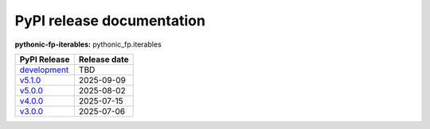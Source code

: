 PyPI release documentation
--------------------------

**pythonic-fp-iterables:** pythonic_fp.iterables

+---------------------------------------------------------------------------------------------+--------------+
| PyPI Release                                                                                | Release date |
+=============================================================================================+==============+
| `development <https://grscheller.github.io/pythonic-fp/iterables/development/build/html/>`_ | TBD          |
+---------------------------------------------------------------------------------------------+--------------+
| `v5.1.0 <https://grscheller.github.io/pythonic-fp/iterables/v5.1.0/build/html/>`_           | 2025-09-09   |
+---------------------------------------------------------------------------------------------+--------------+
| `v5.0.0 <https://grscheller.github.io/pythonic-fp/iterables/v5.0.0/build/html/>`_           | 2025-08-02   |
+---------------------------------------------------------------------------------------------+--------------+
| `v4.0.0 <https://grscheller.github.io/pythonic-fp/iterables/v4.0.0/build/html/>`_           | 2025-07-15   |
+---------------------------------------------------------------------------------------------+--------------+
| `v3.0.0 <https://grscheller.github.io/pythonic-fp/iterables/v3.0.0/build/html/>`_           | 2025-07-06   |
+---------------------------------------------------------------------------------------------+--------------+
